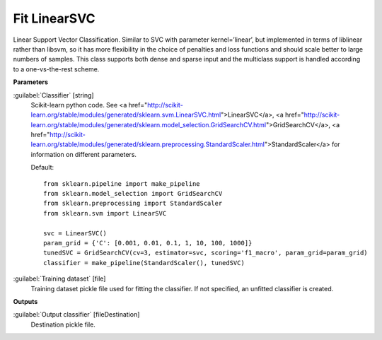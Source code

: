 .. _Fit LinearSVC:

*************
Fit LinearSVC
*************

Linear Support Vector Classification. 
Similar to SVC with parameter kernel=’linear’, but implemented in terms of liblinear rather than libsvm, so it has more flexibility in the choice of penalties and loss functions and should scale better to large numbers of samples. 
This class supports both dense and sparse input and the multiclass support is handled according to a one-vs-the-rest scheme.

**Parameters**


:guilabel:`Classifier` [string]
    Scikit-learn python code. See <a href="http://scikit-learn.org/stable/modules/generated/sklearn.svm.LinearSVC.html">LinearSVC</a>, <a href="http://scikit-learn.org/stable/modules/generated/sklearn.model_selection.GridSearchCV.html">GridSearchCV</a>, <a href="http://scikit-learn.org/stable/modules/generated/sklearn.preprocessing.StandardScaler.html">StandardScaler</a> for information on different parameters.

    Default::

        from sklearn.pipeline import make_pipeline
        from sklearn.model_selection import GridSearchCV
        from sklearn.preprocessing import StandardScaler
        from sklearn.svm import LinearSVC
        
        svc = LinearSVC()
        param_grid = {'C': [0.001, 0.01, 0.1, 1, 10, 100, 1000]}
        tunedSVC = GridSearchCV(cv=3, estimator=svc, scoring='f1_macro', param_grid=param_grid)
        classifier = make_pipeline(StandardScaler(), tunedSVC)

:guilabel:`Training dataset` [file]
    Training dataset pickle file used for fitting the classifier. If not specified, an unfitted classifier is created.

**Outputs**


:guilabel:`Output classifier` [fileDestination]
    Destination pickle file.

